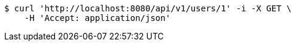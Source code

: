 [source,bash]
----
$ curl 'http://localhost:8080/api/v1/users/1' -i -X GET \
    -H 'Accept: application/json'
----
